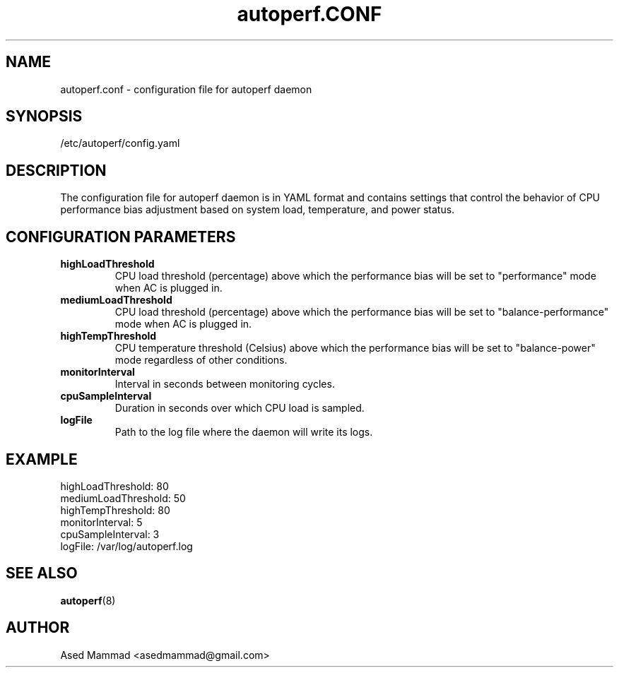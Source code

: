 .TH autoperf.CONF 5 "2024" "autoperf" "System Administration"
.SH NAME
autoperf.conf \- configuration file for autoperf daemon
.SH SYNOPSIS
/etc/autoperf/config.yaml
.SH DESCRIPTION
The configuration file for autoperf daemon is in YAML format and contains settings that control the behavior of CPU performance bias adjustment based on system load, temperature, and power status.
.SH CONFIGURATION PARAMETERS
.TP
.B highLoadThreshold
CPU load threshold (percentage) above which the performance bias will be set to "performance" mode when AC is plugged in.
.TP
.B mediumLoadThreshold
CPU load threshold (percentage) above which the performance bias will be set to "balance-performance" mode when AC is plugged in.
.TP
.B highTempThreshold
CPU temperature threshold (Celsius) above which the performance bias will be set to "balance-power" mode regardless of other conditions.
.TP
.B monitorInterval
Interval in seconds between monitoring cycles.
.TP
.B cpuSampleInterval
Duration in seconds over which CPU load is sampled.
.TP
.B logFile
Path to the log file where the daemon will write its logs.
.SH EXAMPLE
.nf
highLoadThreshold: 80
mediumLoadThreshold: 50
highTempThreshold: 80
monitorInterval: 5
cpuSampleInterval: 3
logFile: /var/log/autoperf.log
.fi
.SH SEE ALSO
.BR autoperf (8)
.SH AUTHOR
Ased Mammad <asedmammad@gmail.com>